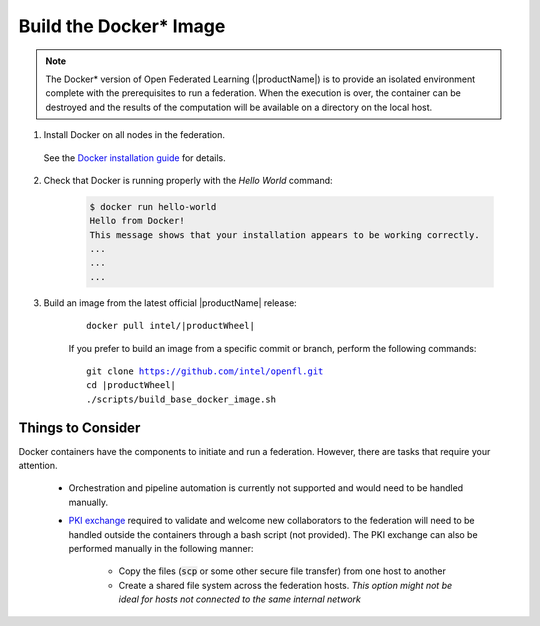 .. # Copyright (C) 2020-2021 Intel Corporation
.. # SPDX-License-Identifier: Apache-2.0

.. _install_docker:

****************************************
Build the Docker\* \  Image
****************************************

.. note::

   The Docker\* \  version of Open Federated Learning (|productName|) is to provide an isolated environment complete with the prerequisites to run a federation. When the execution is over, the container can be destroyed and the results of the computation will be available on a directory on the local host.

1. Install Docker on all nodes in the federation.

 See the `Docker installation guide <https://docs.docker.com/engine/install/>`_ for details. 

2. Check that Docker is running properly with the *Hello World* command:

    .. code-block:: console

      $ docker run hello-world
      Hello from Docker!
      This message shows that your installation appears to be working correctly.
      ...
      ...
      ...
      
3. Build an image from the latest official |productName| release:

	.. parsed-literal::

	   docker pull intel/\ |productWheel|\
   
	If you prefer to build an image from a specific commit or branch, perform the following commands:

	.. parsed-literal::

	   git clone https://github.com/intel/openfl.git
	   cd \ |productWheel|
	   ./scripts/build_base_docker_image.sh



.. _install_docker_consideration:

Things to Consider
==================

Docker containers have the components to initiate and run a federation. However, there are tasks that require your attention.

  *  Orchestration and pipeline automation is currently not supported and would need to be handled manually.

  * `PKI exchange <https://en.wikipedia.org/wiki/Public_key_infrastructure>`_ required to validate and welcome new collaborators to the federation will need to be handled outside the containers through a bash script (not provided). The PKI exchange can also be performed manually in the following manner:

     * Copy the files (:code:`scp` or some other secure file transfer) from one host to another
     * Create a shared file system across the federation hosts. *This option might not be ideal for hosts not connected to the same internal network*

.. figure:: /images/docker_design.png
   :alt: Docker design
   :align: center
   :scale: 70%

.. centered:: Docker Design



